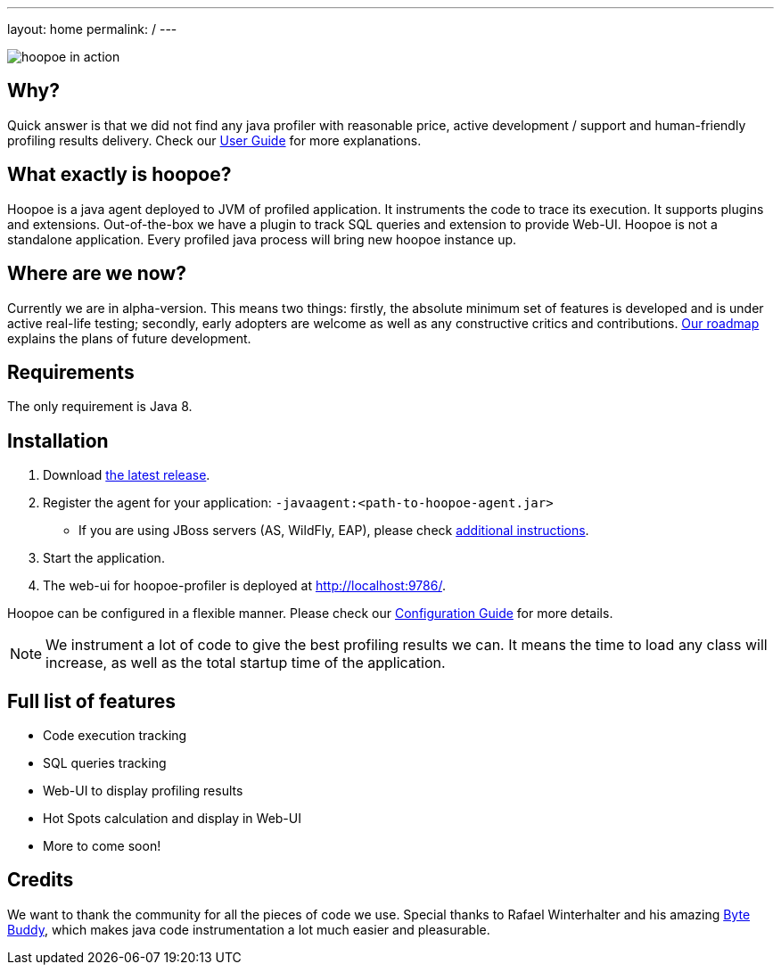 ---
layout: home
permalink: /
---

image::assets/img/hoopoe-in-action.gif[hoopoe in action]

== Why?
Quick answer is that we did not find any java profiler with reasonable price, active development / support
and human-friendly profiling results delivery. Check our link:user-guide/home[User Guide] for more explanations.

== What exactly is hoopoe?
Hoopoe is a java agent deployed to JVM of profiled application. It instruments the code to trace its execution.
It supports plugins and extensions. Out-of-the-box we have a plugin to track SQL queries and extension
to provide Web-UI. Hoopoe is not a standalone application. Every profiled java process
will bring new hoopoe instance up.

== Where are we now?
Currently we are in alpha-version. This means two things: firstly, the absolute minimum set
of features is developed and is under active real-life testing; secondly, early adopters
 are welcome as well as any constructive critics and contributions.
link:user-guide/roadmap[Our roadmap] explains the plans of future development.

== Requirements

The only requirement is Java 8.

== Installation
. Download https://bintray.com/orange-buffalo/hoopoe-profiler/hoopoe-profiler/_latestVersion[the latest release].
. Register the agent for your application: `-javaagent:<path-to-hoopoe-agent.jar>`
* If you are using JBoss servers (AS, WildFly, EAP), please check link:user-guide/installation-guide[additional
instructions].
. Start the application.
. The web-ui for hoopoe-profiler is deployed at http://localhost:9786/[http://localhost:9786/,window=_blank].

Hoopoe can be configured in a flexible manner. Please check our link:user-guide/configuration-guide[Configuration Guide]
for more details.

NOTE: We instrument a lot of code to give the best profiling results we can.
It means the time to load any class will increase, as well as the total startup time of the application.

== Full list of features
* Code execution tracking
* SQL queries tracking
* Web-UI to display profiling results
* Hot Spots calculation and display in Web-UI
* More to come soon!

== Credits
We want to thank the community for all the pieces of code we use.
Special thanks to Rafael Winterhalter and his amazing http://bytebuddy.net[Byte Buddy,window=_blank],
which makes java code instrumentation a lot much easier and pleasurable.
